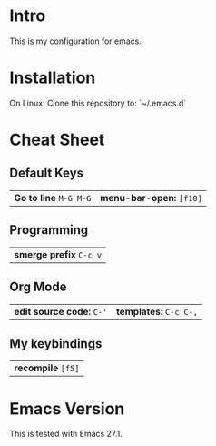 * Intro

This is my configuration for emacs.

* Installation

On Linux: Clone this repository to: `~/.emacs.d`

* Cheat Sheet

** Default Keys

| *Go to line* =M-G M-G= | *menu-bar-open:* =[f10]= |

** Programming

| *smerge prefix* =C-c v= |

** Org Mode

| *edit source code:* =C-'= | *templates:* =C-c C-,= |

** My keybindings

| *recompile* =[f5]= |

* Emacs Version

This is tested with Emacs 27.1.
